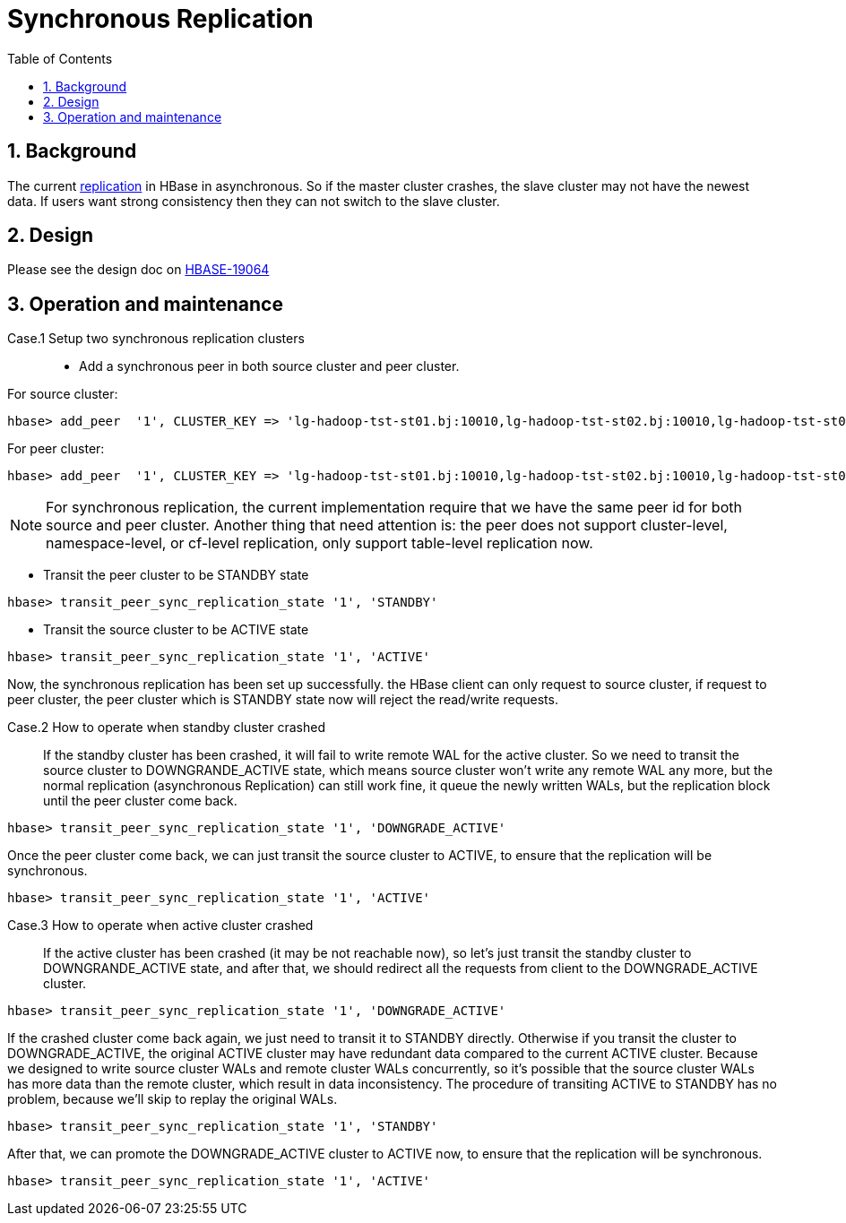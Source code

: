 ////
/**
 *
 * Licensed to the Apache Software Foundation (ASF) under one
 * or more contributor license agreements.  See the NOTICE file
 * distributed with this work for additional information
 * regarding copyright ownership.  The ASF licenses this file
 * to you under the Apache License, Version 2.0 (the
 * "License"); you may not use this file except in compliance
 * with the License.  You may obtain a copy of the License at
 *
 *     http://www.apache.org/licenses/LICENSE-2.0
 *
 * Unless required by applicable law or agreed to in writing, software
 * distributed under the License is distributed on an "AS IS" BASIS,
 * WITHOUT WARRANTIES OR CONDITIONS OF ANY KIND, either express or implied.
 * See the License for the specific language governing permissions and
 * limitations under the License.
 */
////

[[syncreplication]]
= Synchronous Replication
:doctype: book
:numbered:
:toc: left
:icons: font
:experimental:
:source-language: java

== Background

The current <<Cluster Replication, replication>> in HBase in asynchronous. So if the master cluster crashes, the slave cluster may not have the
newest data. If users want strong consistency then they can not switch to the slave cluster.

== Design

Please see the design doc on link:https://issues.apache.org/jira/browse/HBASE-19064[HBASE-19064]

== Operation and maintenance

Case.1 Setup two synchronous replication clusters::

* Add a synchronous peer in both source cluster and peer cluster.

For source cluster:
[source,ruby]
----
hbase> add_peer  '1', CLUSTER_KEY => 'lg-hadoop-tst-st01.bj:10010,lg-hadoop-tst-st02.bj:10010,lg-hadoop-tst-st03.bj:10010:/hbase/test-hbase-slave', REMOTE_WAL_DIR=>'hdfs://lg-hadoop-tst-st01.bj:20100/hbase/test-hbase-slave/remoteWALs', TABLE_CFS => {"ycsb-test"=>[]}
----

For peer cluster:
[source,ruby]
----
hbase> add_peer  '1', CLUSTER_KEY => 'lg-hadoop-tst-st01.bj:10010,lg-hadoop-tst-st02.bj:10010,lg-hadoop-tst-st03.bj:10010:/hbase/test-hbase', REMOTE_WAL_DIR=>'hdfs://lg-hadoop-tst-st01.bj:20100/hbase/test-hbase/remoteWALs', TABLE_CFS => {"ycsb-test"=>[]}
----

NOTE: For synchronous replication, the current implementation require that we have the same peer id for both source
and peer cluster. Another thing that need attention is: the peer does not support cluster-level, namespace-level, or
cf-level replication, only support table-level replication now.

* Transit the peer cluster to be STANDBY state

[source,ruby]
----
hbase> transit_peer_sync_replication_state '1', 'STANDBY'
----

* Transit the source cluster to be ACTIVE state

[source,ruby]
----
hbase> transit_peer_sync_replication_state '1', 'ACTIVE'
----

Now, the synchronous replication has been set up successfully. the HBase client can only request to source cluster, if
request to peer cluster, the peer cluster which is STANDBY state now will reject the read/write requests.

Case.2 How to operate when standby cluster crashed::

If the standby cluster has been crashed, it will fail to write remote WAL for the active cluster. So we need to transit
the source cluster to DOWNGRANDE_ACTIVE state, which means source cluster won't write any remote WAL any more, but
the normal replication (asynchronous Replication) can still work fine, it queue the newly written WALs, but the
replication block until the peer cluster come back.

[source,ruby]
----
hbase> transit_peer_sync_replication_state '1', 'DOWNGRADE_ACTIVE'
----

Once the peer cluster come back, we can just transit the source cluster to ACTIVE, to ensure that the replication will be
synchronous.

[source,ruby]
----
hbase> transit_peer_sync_replication_state '1', 'ACTIVE'
----

Case.3 How to operate when active cluster crashed::

If the active cluster has been crashed (it may be not reachable now), so let's just transit the standby cluster to
DOWNGRANDE_ACTIVE state, and after that, we should redirect all the requests from client to the DOWNGRADE_ACTIVE cluster.

[source,ruby]
----
hbase> transit_peer_sync_replication_state '1', 'DOWNGRADE_ACTIVE'
----

If the crashed cluster come back again, we just need to transit it to STANDBY directly. Otherwise if you transit the
cluster to DOWNGRADE_ACTIVE, the original ACTIVE cluster may have redundant data compared to the current ACTIVE
cluster. Because we designed to write source cluster WALs and remote cluster WALs concurrently, so it's possible that
the source cluster WALs has more data than the remote cluster, which result in data inconsistency. The procedure of
transiting ACTIVE to STANDBY has no problem, because we'll skip to replay the original WALs.

[source,ruby]
----
hbase> transit_peer_sync_replication_state '1', 'STANDBY'
----

After that, we can promote the DOWNGRADE_ACTIVE cluster to ACTIVE now, to ensure that the replication will be synchronous.

[source,ruby]
----
hbase> transit_peer_sync_replication_state '1', 'ACTIVE'
----
